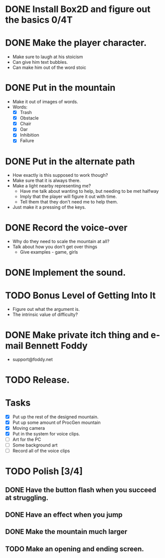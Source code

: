 * DONE Install Box2D and figure out the basics 0/4T
* DONE Make the player character.
  - Make sure to laugh at his stoicism
  - Can give him text bubbles.
  - Can make him out of the word stoic
* DONE Put in the mountain
  - Make it out of images of words.
  - Words:
    - [X] Trash
    - [X] Obstacle
    - [X] Chair
    - [X] Oar
    - [X] Inhibition
    - [X] Failure
* DONE Put in the alternate path
  - How exactly is this supposed to work though?
  - Make sure that it is always there.
  - Make a light nearby representing me?
    - Have me talk about wanting to help, but needing to be met halfway
    - Imply that the player will figure it out with time.
    - Tell them that they don't need me to help them.
  - Just make it a pressing of the keys.
* DONE Record the voice-over
    - Why do they need to scale the mountain at all?
    - Talk about how you don't get over things
      - Give examples - game, girls
* DONE Implement the sound.
* TODO Bonus Level of Getting Into It
  - Figure out what the argument is.
  - The intrinsic value of difficulty?
* DONE Make private itch thing and e-mail Bennett Foddy
  - support@foddy.net
* TODO Release.

* Tasks
- [X] Put up the rest of the designed mountain.
- [X] Put up some amount of ProcGen mountain
- [X] Moving camera
- [X] Put in the system for voice clips.
- [ ] Art for the PC
- [ ] Some background art
- [ ] Record all of the voice clips


* TODO Polish [3/4]
** DONE Have the button flash when you succeed at struggling.
** DONE Have an effect when you jump
** DONE Make the mountain much larger
** TODO Make an opening and ending screen.
